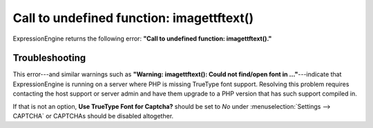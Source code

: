 Call to undefined function: imagettftext()
==========================================

ExpressionEngine returns the following error: **"Call to undefined
function: imagettftext()."**

Troubleshooting
---------------

This error---and similar warnings such as **"Warning: imagettftext():
Could not find/open font in ..."**---indicate that ExpressionEngine is
running on a server where PHP is missing TrueType font support.
Resolving this problem requires contacting the host support or server
admin and have them upgrade to a PHP version that has such support
compiled in.

If that is not an option, **Use TrueType Font for Captcha?** should be
set to *No* under :menuselection:`Settings --> CAPTCHA` or
CAPTCHAs should be disabled altogether.
